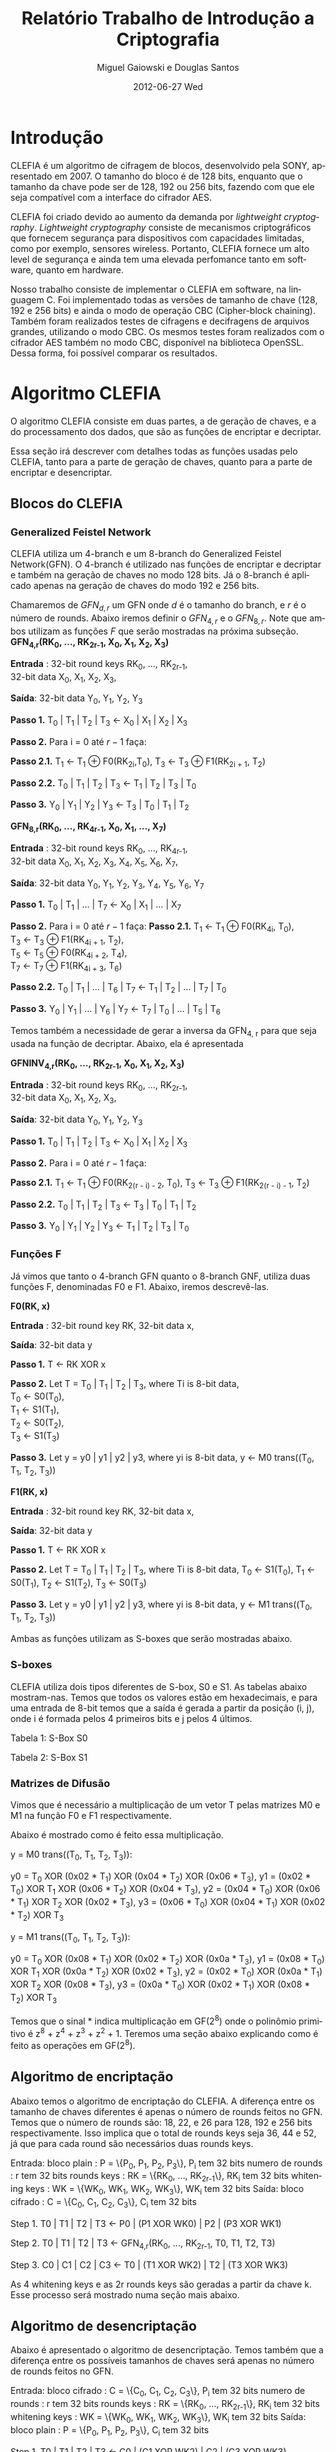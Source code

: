 #+TITLE:     Relatório Trabalho de Introdução a Criptografia
#+AUTHOR:    Miguel Gaiowski e Douglas Santos
#+EMAIL:     bla
#+DATE:      2012-06-27 Wed
#+DESCRIPTION: 
#+KEYWORDS: 
#+LANGUAGE:  en
#+OPTIONS:   H:3 num:t toc:t \n:nil @:t ::t |:t ^:t -:t f:t *:t <:t
#+OPTIONS:   TeX:t LaTeX:nil skip:nil d:nil todo:t pri:nil tags:not-in-toc
#+INFOJS_OPT: view:nil toc:nil ltoc:t mouse:underline buttons:0 path:http://orgmode.org/org-info.js
#+EXPORT_SELECT_TAGS: export
#+EXPORT_EXCLUDE_TAGS: noexport
#+LINK_UP:   
#+LINK_HOME: 
#+LATEX_HEADER: \usepackage{sbc-template}

* Introdução

  CLEFIA é um algoritmo de cifragem de blocos, desenvolvido pela SONY,
  apresentado em 2007. O tamanho do  bloco é de 128 bits, enquanto que
  o tamanho da chave pode ser de 128, 192 ou 256 bits, fazendo com que
  ele seja compatível com a interface do cifrador AES.

  CLEFIA  foi criado  devido ao  aumento da  demanda  por /lightweight
  cryptography/.  /Lightweight  cryptography/  consiste de  mecanismos
  criptográficos   que  fornecem   segurança  para   dispositivos  com
  capacidades     limitadas,     como     por    exemplo,     sensores
  wireless.  Portanto, CLEFIA  fornece um  alto level  de  segurança e
  ainda  tem  uma elevada  perfomance  tanto  em  software, quanto  em
  hardware.

  Nosso  trabalho consiste  de implementar  o CLEFIA  em  software, na
  linguagem C. Foi  implementado todas as versões de  tamanho de chave
  (128, 192 e  256 bits) e ainda o modo  de operação CBC (Cipher-block
  chaining). Também foram realizados testes de cifragens e decifragens
  de arquivos grandes,  utilizando o modo CBC. Os  mesmos testes foram
  realizados  com o  cifrador AES  também no  modo CBC,  disponível na
  biblioteca   OpenSSL.  Dessa   forma,  foi   possível   comparar  os
  resultados.

* Algoritmo CLEFIA

  O algoritmo CLEFIA consiste em  duas partes, a de geração de chaves,
  e a  do processamento dos dados,  que são as funções  de encriptar e
  decriptar.

  Essa seção irá  descrever com detalhes todas as  funções usadas pelo
  CLEFIA, tanto para a parte de geração de chaves, quanto para a parte
  de encriptar e desencriptar.

** Blocos do CLEFIA

*** Generalized Feistel Network
    
    CLEFIA utiliza  um 4-branch e  um 8-branch do  Generalized Feistel
    Network(GFN). O  4-branch é utilizado  nas funções de  encriptar e
    decriptar e  também na geração  de chaves no  modo 128 bits.  Já o
    8-branch é aplicado apenas na geração  de chaves do modo 192 e 256
    bits.

   Chamaremos de $GFN_{d, r}$ um GFN onde $d$ é o tamanho do branch, e
   $r$ é o número de rounds.  Abaixo iremos definir o $GFN_{4, r}$ e o
   $GFN_{8,  r}$. Note  que ambos  utilizam as  funções $F$  que serão
   mostradas na próxima subseção. \\

   *GFN_{4,r}(RK_{0}, ..., RK_{2r-1}, X_0, X_1, X_2, X_3)*

   *Entrada* : 32-bit round keys RK_{0}, ..., RK_{2r-1}, \\
               32-bit data X_0, X_1, X_2, X_3,


   *Saída*: 32-bit data Y_0, Y_1, Y_2, Y_3

   *Passo 1.* T_0 | T_1 | T_2 | T_3 \leftarrow X_0 | X_1 | X_2 | X_3

   *Passo 2.* Para i = 0 até $r-1$ faça:

   *Passo 2.1.* T_1 \leftarrow T_1 \oplus F0(RK_{2i},T_0),
                T_3 \leftarrow T_3 \oplus F1(RK_{2i + 1}, T_2)

   *Passo 2.2.* T_0 | T_1 | T_2 | T_3 \leftarrow T_1 | T_2 | T_3 | T_0

   *Passo 3.* Y_0 | Y_1 | Y_2 | Y_3 \leftarrow T_3 | T_0 | T_1 | T_2 

   *GFN_{8,r}(RK_{0}, ..., RK_{4r-1}, X_0, X_1, ..., X_7)*

   *Entrada* : 32-bit round keys RK_{0}, ..., RK_{4r-1}, \\
               32-bit data X_0, X_1, X_2, X_3, X_4, X_5, X_6, X_7,

   *Saída*: 32-bit data Y_0, Y_1, Y_2, Y_3, Y_4, Y_5, Y_6, Y_7

   *Passo 1.* T_0 | T_1 | ... | T_7 \leftarrow X_0 | X_1 | ... | X_7

   *Passo 2.* Para i = 0 até $r-1$ faça:
   *Passo 2.1.* T_1 \leftarrow T_1 \oplus F0(RK_{4i}, T_0), \\
                T_3 \leftarrow T_3 \oplus F1(RK_{4i + 1}, T_2), \\
                T_5 \leftarrow T_5 \oplus F0(RK_{4i + 2}, T_4), \\
                T_7 \leftarrow T_7 \oplus F1(RK_{4i + 3}, T_6)

   *Passo 2.2.* T_0 | T_1 | ... | T_6 | T_7 \leftarrow T_1 | T_2 | ... | T_7 | T_0

   *Passo 3.* Y_0 | Y_1 | ... | Y_6 | Y_7 \leftarrow T_7 | T_0 | ... |
   T_5 | T_6
   
   Temos também a necessidade de gerar a inversa da GFN_{4, r} para
   que seja usada na função de decriptar. Abaixo, ela é apresentada

   *GFNINV_{4,r}(RK_{0}, ..., RK_{2r-1}, X_0, X_1, X_2, X_3)*

   *Entrada* : 32-bit round keys RK_{0}, ..., RK_{2r-1}, \\
               32-bit data X_0, X_1, X_2, X_3,

   *Saída*: 32-bit data Y_0, Y_1, Y_2, Y_3

   *Passo 1.* T_0 | T_1 | T_2 | T_3 <- X_0 | X_1 | X_2 | X_3

   *Passo 2.* Para i = 0 até $r-1$ faça: 

   *Passo 2.1.* T_1 <- T_1 \oplus F0(RK_{2(r - i) - 2}, T_0),
   T_3 <- T_3 \oplus F1(RK_{2(r - i) - 1}, T_2)

   *Passo 2.2.* T_0 | T_1 | T_2 | T_3 <- T_3 | T_0 | T_1 | T_2

   *Passo 3.* Y_0 | Y_1 | Y_2 | Y_3 <- T_1 | T_2 | T_3 | T_0


   
*** Funções F

    Já vimos que tanto o 4-branch GFN quanto o 8-branch GNF, utiliza
    duas funções F, denominadas F0 e F1. Abaixo, iremos descrevê-las.

     
    *F0(RK, x)*

    *Entrada* : 32-bit round key RK, 32-bit data x,

    *Saída*: 32-bit data y

    *Passo 1.* T <- RK XOR x

    *Passo 2.* Let T = T_0 | T_1 | T_2 | T_3, where Ti is 8-bit data, \\
               T_0 <- S0(T_0), \\
               T_1 <- S1(T_1), \\
               T_2 <- S0(T_2), \\
               T_3 <- S1(T_3)

    *Passo 3.* Let y = y0 | y1 | y2 | y3, where yi is 8-bit data,
               y <- M0 trans((T_0, T_1, T_2, T_3))

    *F1(RK, x)*

    *Entrada* : 32-bit round key RK, 32-bit data x,

    *Saída*: 32-bit data y

    *Passo 1.* T <- RK XOR x

    *Passo 2.* Let T = T_0 | T_1 | T_2 | T_3, where Ti is 8-bit data,
               T_0 <- S1(T_0),
               T_1 <- S0(T_1),
               T_2 <- S1(T_2),
               T_3 <- S0(T_3)

    *Passo 3.* Let y = y0 | y1 | y2 | y3, where yi is 8-bit data,
               y <- M1 trans((T_0, T_1, T_2, T_3))

    Ambas as funções utilizam as S-boxes que serão mostradas abaixo.

*** S-boxes

   CLEFIA utiliza dois tipos diferentes de S-box, S0 e S1. As tabelas
   abaixo mostram-nas. Temos que todos os valores estão em
   hexadecimais, e para uma entrada de 8-bit temos que a saída é
   gerada a partir da posição (i, j), onde i é formada pelos 4
   primeiros bits e j pelos 4 últimos.

       Tabela 1: S-Box S0

   \begin{verbatim}
      .0 .1 .2 .3 .4 .5 .6 .7 .8 .9 .a .b .c .d .e .f
   0. 57 49 d1 c6 2f 33 74 fb 95 6d 82 ea 0e b0 a8 1c
   1. 28 d0 4b 92 5c ee 85 b1 c4 0a 76 3d 63 f9 17 af
   2. bf a1 19 65 f7 7a 32 20 06 ce e4 83 9d 5b 4c d8
   3. 42 5d 2e e8 d4 9b 0f 13 3c 89 67 c0 71 aa b6 f5
   4. a4 be fd 8c 12 00 97 da 78 e1 cf 6b 39 43 55 26
   5. 30 98 cc dd eb 54 b3 8f 4e 16 fa 22 a5 77 09 61
   6. d6 2a 53 37 45 c1 6c ae ef 70 08 99 8b 1d f2 b4
   7. e9 c7 9f 4a 31 25 fe 7c d3 a2 bd 56 14 88 60 0b
   8. cd e2 34 50 9e dc 11 05 2b b7 a9 48 ff 66 8a 73
   9. 03 75 86 f1 6a a7 40 c2 b9 2c db 1f 58 94 3e ed
   a. fc 1b a0 04 b8 8d e6 59 62 93 35 7e ca 21 df 47
   b. 15 f3 ba 7f a6 69 c8 4d 87 3b 9c 01 e0 de 24 52
   c. 7b 0c 68 1e 80 b2 5a e7 ad d5 23 f4 46 3f 91 c9
   d. 6e 84 72 bb 0d 18 d9 96 f0 5f 41 ac 27 c5 e3 3a
   e. 81 6f 07 a3 79 f6 2d 38 1a 44 5e b5 d2 ec cb 90
   f. 9a 36 e5 29 c3 4f ab 64 51 f8 10 d7 bc 02 7d 8e
   \end{verbatim}
   Tabela 2: S-Box S1

   \begin{verbatim}
      .0 .1 .2 .3 .4 .5 .6 .7 .8 .9 .a .b .c .d .e .f
   0. 6c da c3 e9 4e 9d 0a 3d b8 36 b4 38 13 34 0c d9
   1. bf 74 94 8f b7 9c e5 dc 9e 07 49 4f 98 2c b0 93
   2. 12 eb cd b3 92 e7 41 60 e3 21 27 3b e6 19 d2 0e
   3. 91 11 c7 3f 2a 8e a1 bc 2b c8 c5 0f 5b f3 87 8b
   4. fb f5 de 20 c6 a7 84 ce d8 65 51 c9 a4 ef 43 53
   5. 25 5d 9b 31 e8 3e 0d d7 80 ff 69 8a ba 0b 73 5c
   6. 6e 54 15 62 f6 35 30 52 a3 16 d3 28 32 fa aa 5e
   7. cf ea ed 78 33 58 09 7b 63 c0 c1 46 1e df a9 99
   8. 55 04 c4 86 39 77 82 ec 40 18 90 97 59 dd 83 1f
   9. 9a 37 06 24 64 7c a5 56 48 08 85 d0 61 26 ca 6f
   a. 7e 6a b6 71 a0 70 05 d1 45 8c 23 1c f0 ee 89 ad
   b. 7a 4b c2 2f db 5a 4d 76 67 17 2d f4 cb b1 4a a8
   c. b5 22 47 3a d5 10 4c 72 cc 00 f9 e0 fd e2 fe ae
   d. f8 5f ab f1 1b 42 81 d6 be 44 29 a6 57 b9 af f2
   e. d4 75 66 bb 68 9f 50 02 01 3c 7f 8d 1a 88 bd ac
   f. f7 e4 79 96 a2 fc 6d b2 6b 03 e1 2e 7d 14 95 1d
   \end{verbatim}

*** Matrizes de Difusão

    Vimos que é necessário a multiplicação de um vetor T pelas
    matrizes M0 e M1 na função F0 e F1 respectivamente.

    Abaixo é mostrado como é feito essa multiplicação.

   y = M0 trans((T_0, T_1, T_2, T_3)):

     y0 =         T_0  XOR (0x02 * T_1) XOR (0x04 * T_2) XOR (0x06 * T_3),
     y1 = (0x02 * T_0) XOR         T_1  XOR (0x06 * T_2) XOR (0x04 * T_3),
     y2 = (0x04 * T_0) XOR (0x06 * T_1) XOR         T_2  XOR (0x02 * T_3),
     y3 = (0x06 * T_0) XOR (0x04 * T_1) XOR (0x02 * T_2) XOR         T_3

   y = M1 trans((T_0, T_1, T_2, T_3)):

     y0 =         T_0  XOR (0x08 * T_1) XOR (0x02 * T_2) XOR (0x0a * T_3),
     y1 = (0x08 * T_0) XOR         T_1  XOR (0x0a * T_2) XOR (0x02 * T_3),
     y2 = (0x02 * T_0) XOR (0x0a * T_1) XOR         T_2  XOR (0x08 * T_3),
     y3 = (0x0a * T_0) XOR (0x02 * T_1) XOR (0x08 * T_2) XOR         T_3

     Temos que o sinal * indica multiplicação em GF(2^8) onde o
     polinômio primitivo é z^8 + z^4 + z^3 + z^2 + 1. Teremos uma
     seção abaixo explicando como é feito as operações em GF(2^8).

** Algoritmo de encriptação

   Abaixo temos o algoritmo de encriptação do CLEFIA. A diferença
   entre os tamanho de chaves diferentes é apenas o número de rounds
   feitos no GFN. Temos que o número de rounds são: 18, 22, e 26 para
   128, 192 e 256 bits respectivamente. Isso implica que o total de
   rounds keys seja 36, 44 e 52, já que para cada round são
   necessários duas rounds keys.

   Entrada: bloco plain : P = \{P_0, P_1, P_2, P_3\}, P_i tem 32 bits
            numero de rounds : r tem 32 bits
	    rounds keys : RK = \{RK_{0}, ..., RK_{2r-1}\}, RK_i tem 32 bits
	    whitening keys : WK = \{WK_{0}, WK_{1}, WK_{2}, WK_{3}\},
            WK_i tem 32 bits
   Saída: bloco cifrado : C = \{C_0, C_1, C_2, C_3\}, C_i tem 32 bits

   Step 1. T0 | T1 | T2 | T3 <- P0 | (P1 XOR WK0) | P2 | (P3 XOR WK1)

      Step 2. T0 | T1 | T2 | T3
                    <- GFN_{4,r}(RK_{0}, ..., RK_{2r-1}, T0, T1, T2, T3)

      Step 3. C0 | C1 | C2 | C3 <- T0 | (T1 XOR WK2) | T2 | (T3 XOR
      WK3)

      
     As 4 whitening keys e as 2r rounds keys são geradas a partir da
     chave k. Esse processo será mostrado numa seção mais abaixo.


** Algoritmo de desencriptação

   Abaixo é apresentado o algoritmo de desencriptação. Temos também
   que a diferença entre os possíveis tamanhos de chaves será apenas no número
   de rounds feitos no GFN.

   Entrada: bloco cifrado : C = \{C_0, C_1, C_2, C_3\}, P_i tem 32 bits
            numero de rounds : r tem 32 bits
	    rounds keys : RK = \{RK_{0}, ..., RK_{2r-1}\}, RK_i tem 32 bits
	    whitening keys : WK = \{WK_{0}, WK_{1}, WK_{2}, WK_{3}\},
            WK_i tem 32 bits
   Saída: bloco plain : P = \{P_0, P_1, P_2, P_3\}, C_i tem 32 bits   
   
   Step 1. T0 | T1 | T2 | T3 <- C0 | (C1 XOR WK2) | C2 | (C3 XOR WK3)

      Step 2. T0 | T1 | T2 | T3
                 <- GFNINV_{4,r}(RK_{0}, ..., RK_{2r-1}, T0, T1, T2, T3)

      Step 3. P0 | P1 | P2 | P3 <- T0 | (T1 XOR WK0) | T2 | (T3 XOR
      WK1)


      Podemos observar a simetria com o algoritmo de encriptação,
      mudando apenas WK_0 e WK_1 com WK_2 e WK_3. Além disso, é usado
      o inverso do GFN de 4-branch.
   
** Geração das chaves

   Nessa seção apresentaremos como são geradas as rounds keys e
   whitening keys usadas para encriptar e desencriptar. 

   Essas chaves são geradas a partir da chave k, com os seguintes
   passos:
1. Gera L a partir de K
2. Expande K e L, gerando WK e RK

   Para gerar L a partir de K, é usado um 4-branch GFN com 12 rounds se
   k for de 128 bits, ou é usado um 8-branch GFN com 10 rounds se k
   for de 192 ou 256 bits.


* Modo de operação CBC

 Como CLEFIA é um cifrador de blocos de comprimento fixo, no caso de
 128 bits, é necessário utilizar um modo de operação para que cifre
 mensagens de qualquer comprimento. 

 Como queriamos realizar testes cifrando mensagens longas, foi
 necessário implementar um modo de operação. Optamos pelo CBC, devido
 a sua simplicidade tanto para encriptar quanto para
 desencriptar. Além disso, CBC é bastante utilizado, tendo inclusive
 na biblioteca openSSL com o cifrador AES.

 As imagens abaixo mostram como funcionam a encriptação e
 desencriptação no modo CBC.

 [[Cbc_encryption.png]]

 [[Cbc_Cbc_decryption.png]]

 Temos que IV representa um vetor aleatório de 128 bits que serve para
 deixar cada mensagem única, mesmo sendo do mesmo texto.

 Como podemos ver, cada bloco cifrado é utilizado para gerar o próximo
 bloco. Logo, não é possível parelizar o CBC, sendo uma das suas
 principais desvantagem.
   
* Resultados experimentais
  Com o  intuito de compararar o  algoritmo Clefia com  o AES, fizemos
  vários testes  de cifragem e decifragem. Os  tempos obtidos aparecem
  nas tabelas abaixo. 
  
  É óbvio  que a  implementação do AES  da biblioteca OpenSSL  é muito
  rápida,  já que o  código aberto  vem sendo  testado e  otimizado há
  bastante tempo. 
  
  Nosso código, por outro lado,  foi escrito por duas pessoas apenas e
  sem  o tempo  necessário para  fazer otimizações  mais  profundas no
  código.  
  
  Apesar disso, a primeira implementação  era $10\%$ mais lenta. O que
  fizemos para acelerar um pouco a execução foram
  pequenas otimizações de código, como /loop unrolling/ de alguns
  laços e trocar funções por  macros, que são substituídas em tempo de
  compilação.  Acreditamos que com mais tempo e mais otimizações
  poderíamos deminuir drasticamente os tempos apresentados.
  
  Nas tabelas a seguir, temos os tempos de execução de cada um dos dez
  testes feitos.  O arquivo cifrado  é uma imagem de  uma distribuição
  Linux, de 200278016 bytes.

|---------------+-------------+----------------|
| Cifrar        | AES-128 (s) | Clefia-128 (s) |
|---------------+-------------+----------------|
| Teste 1       |       1.996 |         31.778 |
| Teste 2       |       1.933 |         31.783 |
| Teste 3       |       2.030 |         31.773 |
| Teste 4       |       1.933 |         31.782 |
| Teste 5       |       2.026 |         31.782 |
| Teste 6       |       2.059 |         31.786 |
| Teste 7       |       2.078 |         31.791 |
| Teste 8       |       2.124 |         31.785 |
| Teste 9       |       1.948 |         31.904 |
| Teste 10      |       1.981 |         31.775 |
|---------------+-------------+----------------|
| Média         |      2.0108 |        31.7939 |
| Desvio Padrão |      0.0644 |         0.0390 |
|---------------+-------------+----------------|

|---------------+-------------+----------------|
| Decifrar      | AES-128 (s) | Clefia-128 (s) |
|---------------+-------------+----------------|
| Teste 1       |       2.081 |         33.233 |
| Teste 2       |       2.025 |         33.256 |
| Teste 3       |       2.059 |         33.261 |
| Teste 4       |       2.065 |         33.236 |
| Teste 5       |       2.051 |         33.268 |
| Teste 6       |       2.021 |         33.499 |
| Teste 7       |       2.044 |          33.13 |
| Teste 8       |       2.029 |         33.034 |
| Teste 9       |       2.034 |         33.335 |
| Teste 10      |       2.049 |         33.243 |
|---------------+-------------+----------------|
| Média         |      2.0458 |        33.2495 |
| Desvio Padrão |      0.0191 |         0.1207 |
|---------------+-------------+----------------|
